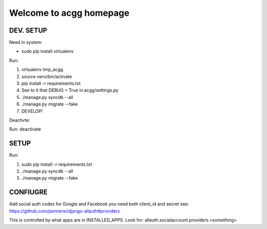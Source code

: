 Welcome to acgg homepage
========================


DEV. SETUP
----------

Need in system:

* sudo pip install virtualenv

Run: 

1) virtualenv tmp_acgg
2) source venv/bin/activate
3) pip install -r requirements.txt
4) See to it that DEBUG = True in acgg/settings.py
5) ./manage.py syncdb --all
6) ./manage.py migrate --fake
7) DEVELOP!

Deactivte:

Run: deactivate


SETUP
-----


Run:

1) sudo pip install -r requirements.txt
2) ./manage.py syncdb --all
3) ./manage.py migrate --fake


CONFIUGRE
---------

Add social auth codes for Google and Facebook you need both client_id and secret 
see: https://github.com/pennersr/django-allauth#providers

This is controlled by what apps are in INSTALLED_APPS. Look for: allauth.socialaccount.providers.<something>

